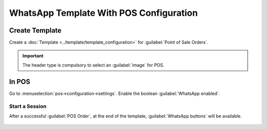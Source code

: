 ========================================
WhatsApp Template With POS Configuration
========================================

Create Template
---------------

Create a :doc:`Template  <../template/template_configuration>` for
:guilabel:`Point of Sale Orders`.

.. important::
   The header type is compulsory to select an :guilabel:`image` for POS.

.. image:: whatsapp_template_pos/wh-pos.png
   :align: center
   :alt: View POS Template in Odoo WhatsApp

In POS
------

Go to :menuselection:`pos->configuration->settings`. Enable the boolean
:guilabel:`WhatsApp enabled`.

.. image:: whatsapp_template_pos/pos-config.png
   :align: center
   :alt: POS Configuration Setting in Odoo WhatsApp

Start a Session
~~~~~~~~~~~~~~~

After a successful :guilabel:`POS Order`, at the end of the template, :guilabel:`WhatsApp buttons` will be available.

 .. image:: whatsapp_template_pos/wh-receipt.png
    :align: center
    :alt: POS Order Receipt in Odoo POS
